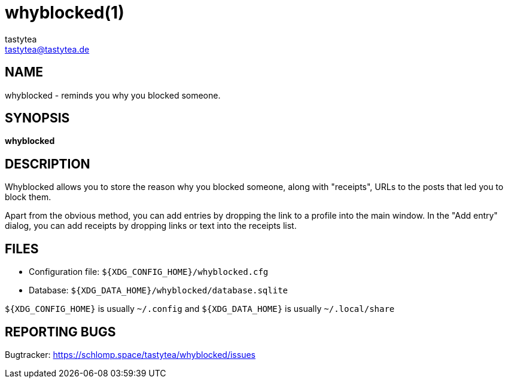 = whyblocked(1)
:Author:        tastytea
:Email:         tastytea@tastytea.de
:Date:          2019-01-21
:Revision:      0.0.0
:man source:    Whyblocked
:man version:   {revision}
:man manual:    General Commands Manual

== NAME

whyblocked - reminds you why you blocked someone.

== SYNOPSIS

*whyblocked*

== DESCRIPTION

Whyblocked allows you to store the reason why you blocked someone, along with
"receipts", URLs to the posts that led you to block them.

Apart from the obvious method, you can add entries by dropping the link to a
profile into the main window. In the "Add entry" dialog, you can add receipts by
dropping links or text into the receipts list.

== FILES

* Configuration file: `${XDG_CONFIG_HOME}/whyblocked.cfg`
* Database: `${XDG_DATA_HOME}/whyblocked/database.sqlite`

`${XDG_CONFIG_HOME}` is usually `~/.config` and `${XDG_DATA_HOME}` is usually
`~/.local/share`

== REPORTING BUGS

Bugtracker: https://schlomp.space/tastytea/whyblocked/issues
